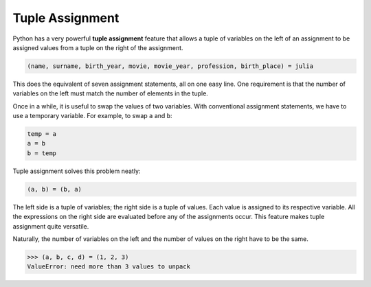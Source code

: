 ..  Copyright (C)  Brad Miller, David Ranum, Jeffrey Elkner, Peter Wentworth, Allen B. Downey, Chris
    Meyers, and Dario Mitchell. Permission is granted to copy, distribute
    and/or modify this document under the terms of the GNU Free Documentation
    License, Version 1.3 or any later version published by the Free Software
    Foundation; with Invariant Sections being Forward, Prefaces, and
    Contributor List, no Front-Cover Texts, and no Back-Cover Texts. A copy of
    the license is included in the section entitled "GNU Free Documentation
    License".

.. qnum::
   :prefix: list-27-
   :start: 1

.. index:: tuple assignment, swap

Tuple Assignment
----------------

Python has a very powerful **tuple assignment** feature that allows a tuple of variables on the left of an assignment to be assigned values from a tuple on the right of the assignment.

.. sourcecode:: python

    (name, surname, birth_year, movie, movie_year, profession, birth_place) = julia

This does the equivalent of seven assignment statements, all on one easy line. One requirement is that the number of variables on the left must match the number of elements in the tuple.

Once in a while, it is useful to swap the values of two variables. With conventional assignment statements, we have to use a temporary variable. For example, to swap ``a`` and ``b``:

.. sourcecode:: python

    temp = a
    a = b
    b = temp

Tuple assignment solves this problem neatly:

.. sourcecode:: python

    (a, b) = (b, a)

The left side is a tuple of variables; the right side is a tuple of values. Each value is assigned to its respective variable. All the expressions on the right side are evaluated before any of the assignments occur. This feature makes tuple assignment quite versatile.

Naturally, the number of variables on the left and the number of values on the right have to be the same.

.. sourcecode:: python

    >>> (a, b, c, d) = (1, 2, 3)
    ValueError: need more than 3 values to unpack
